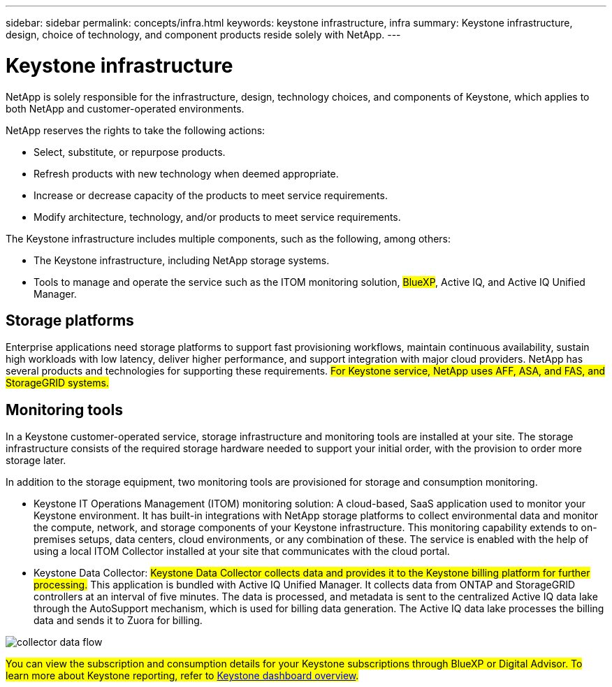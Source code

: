 ---
sidebar: sidebar
permalink: concepts/infra.html
keywords: keystone infrastructure, infra
summary: Keystone infrastructure, design, choice of technology, and component products reside solely with NetApp.
---

= Keystone infrastructure
:hardbreaks:
:nofooter:
:icons: font
:linkattrs:
:imagesdir: ../media/

[.lead]
NetApp is solely responsible for the infrastructure, design, technology choices, and components of Keystone, which applies to both NetApp and customer-operated environments.

NetApp reserves the rights to take the following actions:

*	Select, substitute, or repurpose products.
*	Refresh products with new technology when deemed appropriate.
*	Increase or decrease capacity of the products to meet service requirements.
*	Modify architecture, technology, and/or products to meet service requirements.

The Keystone infrastructure includes multiple components, such as the following, among others:

*	The Keystone infrastructure, including NetApp storage systems.
*	Tools to manage and operate the service such as the ITOM monitoring solution, ##BlueXP##, Active IQ, and Active IQ Unified Manager.

== Storage platforms 

Enterprise applications need storage platforms to support fast provisioning workflows, maintain continuous availability, sustain high workloads with low latency, deliver higher performance, and support integration with major cloud providers. NetApp has several products and technologies for supporting these requirements. ##For Keystone service, NetApp uses AFF, ASA, and FAS, and StorageGRID systems.##

== Monitoring tools
In a Keystone customer-operated service, storage infrastructure and monitoring tools are installed at your site. The storage infrastructure consists of the required storage hardware needed to support your initial order, with the provision to order more storage later. 

In addition to the storage equipment, two monitoring tools are provisioned for storage and consumption monitoring. 

* Keystone IT Operations Management (ITOM) monitoring solution: A cloud-based, SaaS application used to monitor your Keystone environment. It has built-in integrations with NetApp storage platforms to collect environmental data and monitor the compute, network, and storage components of your Keystone infrastructure. This monitoring capability extends to on-premises setups, data centers, cloud environments, or any combination of these. The service is enabled with the help of using a local ITOM Collector installed at your site that communicates with the cloud portal. 
* Keystone Data Collector: ##Keystone Data Collector collects data and provides it to the Keystone billing platform for further processing.## This application is bundled with Active IQ Unified Manager. It collects data from ONTAP and StorageGRID controllers at an interval of five minutes. The data is processed, and metadata is sent to the centralized Active IQ data lake through the AutoSupport mechanism, which is used for billing data generation. The Active IQ data lake processes the billing data and sends it to Zuora for billing.

image:data-collector-flow.png[collector data flow]

##You can view the subscription and consumption details for your Keystone subscriptions through BlueXP or Digital Advisor. To learn more about Keystone reporting, refer to link:../integrations/dashboard-overview.html[Keystone dashboard overview].##
